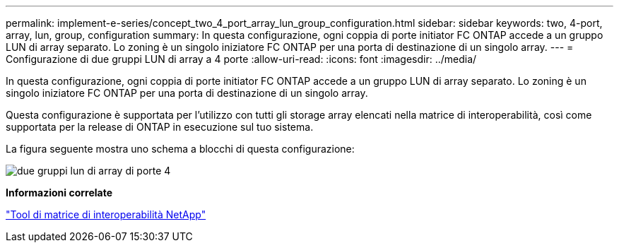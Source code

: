 ---
permalink: implement-e-series/concept_two_4_port_array_lun_group_configuration.html 
sidebar: sidebar 
keywords: two, 4-port, array, lun, group, configuration 
summary: In questa configurazione, ogni coppia di porte initiator FC ONTAP accede a un gruppo LUN di array separato. Lo zoning è un singolo iniziatore FC ONTAP per una porta di destinazione di un singolo array. 
---
= Configurazione di due gruppi LUN di array a 4 porte
:allow-uri-read: 
:icons: font
:imagesdir: ../media/


[role="lead"]
In questa configurazione, ogni coppia di porte initiator FC ONTAP accede a un gruppo LUN di array separato. Lo zoning è un singolo iniziatore FC ONTAP per una porta di destinazione di un singolo array.

Questa configurazione è supportata per l'utilizzo con tutti gli storage array elencati nella matrice di interoperabilità, così come supportata per la release di ONTAP in esecuzione sul tuo sistema.

La figura seguente mostra uno schema a blocchi di questa configurazione:

image::../media/two_4_port_array_lun_groups.gif[due gruppi lun di array di porte 4]

*Informazioni correlate*

https://mysupport.netapp.com/matrix["Tool di matrice di interoperabilità NetApp"]
